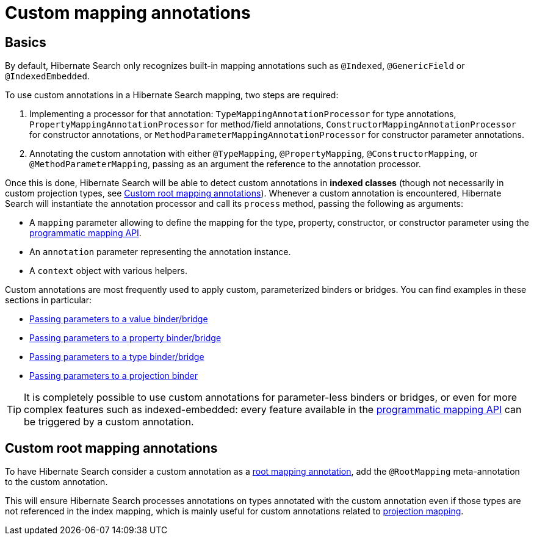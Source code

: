 [[mapping-custom-annotations]]
= [[mapper-orm-custom-annotations]] Custom mapping annotations

[[mapping-custom-annotations-basics]]
== [[mapper-orm-custom-annotations-basics]] Basics

By default, Hibernate Search only recognizes built-in mapping annotations
such as `@Indexed`, `@GenericField` or `@IndexedEmbedded`.

To use custom annotations in a Hibernate Search mapping,
two steps are required:

. Implementing a processor for that annotation:
`TypeMappingAnnotationProcessor` for type annotations,
`PropertyMappingAnnotationProcessor` for method/field annotations,
`ConstructorMappingAnnotationProcessor` for constructor annotations,
or `MethodParameterMappingAnnotationProcessor` for constructor parameter annotations.
. Annotating the custom annotation with either `@TypeMapping`, `@PropertyMapping`, `@ConstructorMapping`,
or `@MethodParameterMapping`,
passing as an argument the reference to the annotation processor.

Once this is done, Hibernate Search will be able to detect custom annotations in **indexed classes**
(though not necessarily in custom projection types, see <<mapping-custom-annotations-root>>).
Whenever a custom annotation is encountered,
Hibernate Search will instantiate the annotation processor
and call its `process` method, passing the following as arguments:

* A `mapping` parameter allowing to define the mapping for the type, property, constructor, or constructor parameter
using the <<mapping-programmatic,programmatic mapping API>>.
* An `annotation` parameter representing the annotation instance.
* A `context` object with various helpers.

Custom annotations are most frequently used to apply custom, parameterized binders or bridges.
You can find examples in these sections in particular:

* <<binding-valuebridge-parameters,Passing parameters to a value binder/bridge>>
* <<binding-propertybridge-parameters,Passing parameters to a property binder/bridge>>
* <<binding-typebridge-parameters,Passing parameters to a type binder/bridge>>
* <<binding-projection-parameters-custom-annotation,Passing parameters to a projection binder>>

[TIP]
====
It is completely possible to use custom annotations for parameter-less binders or bridges,
or even for more complex features such as indexed-embedded:
every feature available in the <<mapping-programmatic,programmatic mapping API>>
can be triggered by a custom annotation.
====

[[mapping-custom-annotations-root]]
== [[mapper-orm-custom-annotations-root]] Custom root mapping annotations

To have Hibernate Search consider a custom annotation as a <<mapping-classpath-scanning-basics,root mapping annotation>>,
add the `@RootMapping` meta-annotation to the custom annotation.

This will ensure Hibernate Search processes annotations on types annotated with the custom annotation
even if those types are not referenced in the index mapping,
which is mainly useful for custom annotations related to <<mapping-projection,projection mapping>>.
